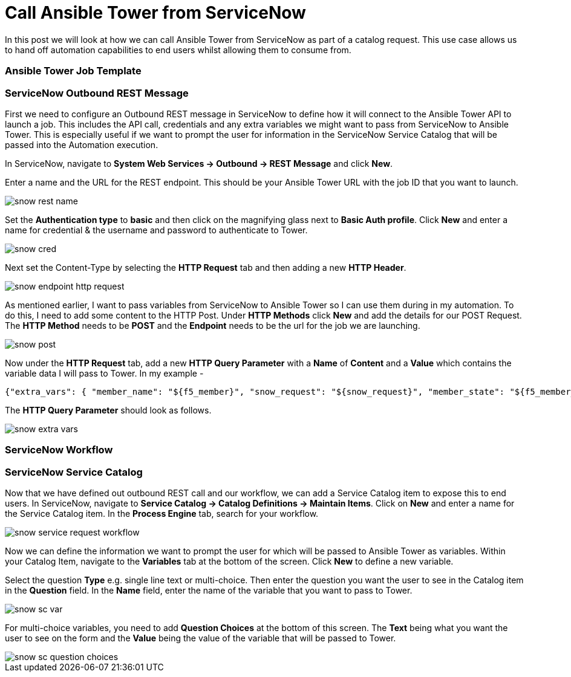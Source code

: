 = Call Ansible Tower from ServiceNow


In this post we will look at how we can call Ansible Tower from ServiceNow as part of a catalog request. This use case allows us to hand off automation capabilities to end users whilst allowing them to consume from.

=== Ansible Tower Job Template



=== ServiceNow Outbound REST Message

First we need to configure an Outbound REST message in ServiceNow to define how it will connect to the Ansible Tower API to launch a job. This includes the API call, credentials and any extra variables we might want to pass from ServiceNow to Ansible Tower. This is especially useful if we want to prompt the user for information in the ServiceNow Service Catalog that will be passed into the Automation execution. 

In ServiceNow, navigate to *System Web Services -> Outbound -> REST Message* and click *New*.

Enter a name and the URL for the REST endpoint. This should be your Ansible Tower URL with the job ID that you want to launch.

image::https://cloudautomation.pharriso.co.uk/images/snow_rest_name.png[]

Set the *Authentication type* to *basic* and then click on the magnifying glass next to *Basic Auth profile*. Click *New* and enter a name for credential & the username and password to authenticate to Tower.

image::https://cloudautomation.pharriso.co.uk/images/snow_cred.png[]

Next set the Content-Type by selecting the *HTTP Request* tab and then adding a new *HTTP Header*.

image::https://cloudautomation.pharriso.co.uk/images/snow_endpoint_http_request.png[]

As mentioned earlier, I want to pass variables from ServiceNow to Ansible Tower so I can use them during in my automation. To do this, I need to add some content to the HTTP Post. Under *HTTP Methods* click *New* and add the details for our POST Request.  The *HTTP Method* needs to be *POST* and the *Endpoint* needs to be the url for the job we are launching.

image::https://cloudautomation.pharriso.co.uk/images/snow_post.png[]

Now under the *HTTP Request* tab, add a new *HTTP Query Parameter* with a *Name* of *Content* and a *Value* which contains the variable data I will pass to Tower. In my example - 

....
{"extra_vars": { "member_name": "${f5_member}", "snow_request": "${snow_request}", "member_state": "${f5_member_state}" } }
....

The *HTTP Query Parameter* should look as follows.

image::https://cloudautomation.pharriso.co.uk/images/snow_extra_vars.png[]

=== ServiceNow Workflow

=== ServiceNow Service Catalog

Now that we have defined out outbound REST call and our workflow, we can add a Service Catalog item to expose this to end users. In ServiceNow, navigate to *Service Catalog -> Catalog Definitions -> Maintain Items*. Click on *New* and enter a name for the Service Catalog item. In the *Process Engine* tab, search for your workflow.

image::https://cloudautomation.pharriso.co.uk/images/snow_service_request_workflow.png[]

Now we can define the information we want to prompt the user for which will be passed to Ansible Tower as variables. Within your Catalog Item, navigate to the *Variables* tab at the bottom of the screen. Click *New* to define a new variable.

Select the question *Type* e.g. single line text or multi-choice. Then enter the question you want the user to see in the Catalog item in the *Question* field. In the *Name* field, enter the name of the variable that you want to pass to Tower.

image::https://cloudautomation.pharriso.co.uk/images/snow_sc_var.png[]

For multi-choice variables, you need to add *Question Choices* at the bottom of this screen. The *Text* being what you want the user to see on the form and the *Value* being the value of the variable that will be passed to Tower.

image::https://cloudautomation.pharriso.co.uk/images/snow_sc_question_choices.png[]







